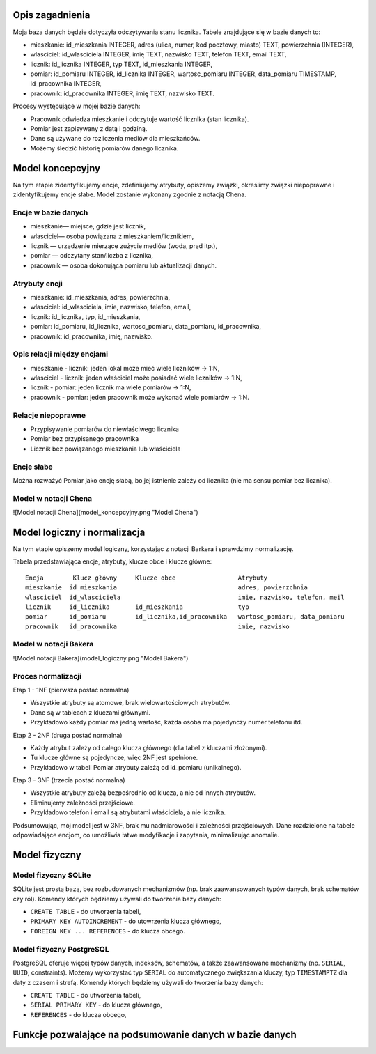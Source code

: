 Opis zagadnienia
--------------------

Moja baza danych będzie dotyczyła odczytywania stanu licznika. Tabele znajdujące się w bazie danych to:

- mieszkanie: id_mieszkania INTEGER, adres (ulica, numer, kod pocztowy, miasto) TEXT, powierzchnia (INTEGER),

- wlasciciel: id_wlasciciela INTEGER, imię TEXT, nazwisko TEXT, telefon TEXT, email TEXT,

- licznik: id_licznika INTEGER, typ TEXT, id_mieszkania INTEGER,

- pomiar: id_pomiaru INTEGER, id_licznika INTEGER, wartosc_pomiaru INTEGER, data_pomiaru TIMESTAMP, id_pracownika INTEGER,

- pracownik: id_pracownika INTEGER, imię TEXT, nazwisko TEXT.

Procesy występujące w mojej bazie danych:

- Pracownik odwiedza mieszkanie i odczytuje wartość licznika (stan licznika).

- Pomiar jest zapisywany z datą i godziną.

- Dane są używane do rozliczenia mediów dla mieszkańców.

- Możemy śledzić historię pomiarów danego licznika.


Model koncepcyjny
------------------------

Na tym etapie zidentyfikujemy encje, zdefiniujemy atrybuty, opiszemy związki, określimy związki niepoprawne i zidentyfikujemy encje słabe. Model zostanie wykonany zgodnie z notacją Chena. 

Encje w bazie danych
~~~~~~~~~~

- mieszkanie— miejsce, gdzie jest licznik,

- wlasciciel— osoba powiązana z mieszkaniem/licznikiem,

- licznik — urządzenie mierzące zużycie mediów (woda, prąd itp.),

- pomiar — odczytany stan/liczba z licznika,

- pracownik — osoba dokonująca pomiaru lub aktualizacji danych.

Atrybuty encji
~~~~~~~~~~


- mieszkanie: id_mieszkania, adres, powierzchnia,

- wlasciciel: id_wlasciciela, imie, nazwisko, telefon, email,

- licznik: id_licznika, typ, id_mieszkania,

- pomiar: id_pomiaru, id_licznika, wartosc_pomiaru, data_pomiaru, id_pracownika,

- pracownik: id_pracownika, imię, nazwisko.

Opis relacji między encjami
~~~~~~~~~~~~

- mieszkanie - licznik: jeden lokal może mieć wiele liczników -> 1:N,

- wlasciciel - licznik: jeden właściciel może posiadać wiele liczników -> 1:N,

- licznik - pomiar: jeden licznik ma wiele pomiarów -> 1:N,

- pracownik - pomiar: jeden pracownik może wykonać wiele pomiarów -> 1:N.

Relacje niepoprawne
~~~~~~~~~~~~

- Przypisywanie pomiarów do niewłaściwego licznika

- Pomiar bez przypisanego pracownika

- Licznik bez powiązanego mieszkania lub właściciela

Encje słabe
~~~~~~~~

Można rozważyć Pomiar jako encję słabą, bo jej istnienie zależy od licznika (nie ma sensu pomiar bez licznika).

Model w notacji Chena
~~~~~~~~~~~~~~

![Model notacji Chena](model_koncepcyjny.png "Model Chena")

Model logiczny i normalizacja
---------------------------

Na tym etapie opiszemy model logiczny, korzystając z notacji Barkera i sprawdzimy normalizację. 

Tabela przedstawiająca encje, atrybuty, klucze obce i klucze główne:

:: 

  Encja        Klucz główny     Klucze obce                 Atrybuty 
  mieszkanie  id_mieszkania                                 adres, powierzchnia
  wlasciciel  id_wlasciciela                                imie, nazwisko, telefon, meil
  licznik     id_licznika       id_mieszkania               typ
  pomiar      id_pomiaru        id_licznika,id_pracownika   wartosc_pomiaru, data_pomiaru
  pracownik   id_pracownika                                 imie, nazwisko

Model w notacji Bakera
~~~~~~~~~~~~~~

![Model notacji Bakera](model_logiczny.png "Model Bakera")

Proces normalizacji 
~~~~~~~~~~~~~~

Etap 1 - 1NF (pierwsza postać normalna)

- Wszystkie atrybuty są atomowe, brak wielowartościowych atrybutów.

- Dane są w tableach z kluczami głównymi. 

- Przykładowo każdy pomiar ma jedną wartość, każda osoba ma pojedynczy numer telefonu itd.

Etap 2 - 2NF (druga postać normalna)

- Każdy atrybut zależy od całego klucza głównego (dla tabel z kluczami złożonymi).

- Tu klucze główne są pojedyncze, więc 2NF jest spełnione.

- Przykładowo w tabeli Pomiar atrybuty zależą od id_pomiaru (unikalnego).

Etap 3 - 3NF (trzecia postać normalna)

- Wszystkie atrybuty zależą bezpośrednio od klucza, a nie od innych atrybutów.

- Eliminujemy zależności przejściowe.

- Przykładowo telefon i email są atrybutami właściciela, a nie licznika.

Podsumowując, mój model jest w 3NF, brak mu nadmiarowości i zależności przejściowych. Dane rozdzielone na tabele odpowiadające encjom, co umożliwia łatwe modyfikacje i zapytania, minimalizując anomalie.

Model fizyczny
-------------

Model fizyczny SQLite
~~~~~~~~~~~~

SQLite jest prostą bazą, bez rozbudowanych mechanizmów (np. brak zaawansowanych typów danych, brak schematów czy ról). Komendy których będziemy używali do tworzenia bazy danych:

- ``CREATE TABLE`` - do utworzenia tabeli,

- ``PRIMARY KEY AUTOINCREMENT`` - do utowrzenia klucza głównego,

- ``FOREIGN KEY ... REFERENCES`` - do klucza obcego.

Model fizyczny PostgreSQL
~~~~~~~~~~~~

PostgreSQL oferuje więcej typów danych, indeksów, schematów, a także zaawansowane mechanizmy (np. ``SERIAL``, ``UUID``, constraints). Możemy wykorzystać typ ``SERIAL`` do automatycznego zwiększania kluczy, typ ``TIMESTAMPTZ`` dla daty z czasem i strefą. Komendy których będziemy używali do tworzenia bazy danych:

- ``CREATE TABLE`` - do utworzenia tabeli,

- ``SERIAL PRIMARY KEY`` - do klucza głównego,

- ``REFERENCES`` - do klucza obcego,

Funkcje pozwalające na podsumowanie danych w bazie danych
----------------------------

